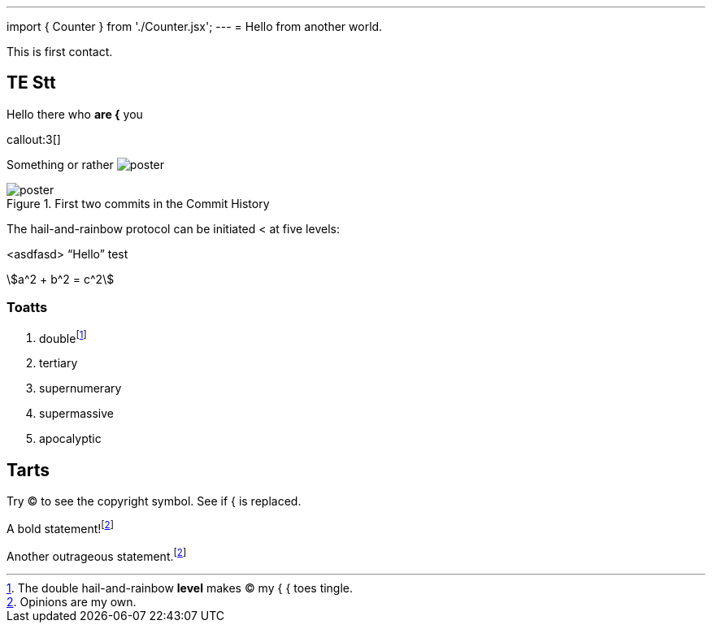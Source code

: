 ---
import { Counter } from './Counter.jsx';
---
= Hello from another world.

This is first contact.

== TE *Stt*

Hello there who *are {* you

callout:3[]

Something or rather image:poster.jpg[]

.First two commits in the Commit History
[#image:commits-ab-0]
image::poster.jpg[]

The hail-and-rainbow protocol can be initiated < at five levels:

<asdfasd> [.varname.happy]"`Hello`"
test

asciimath:[a^2 + b^2 = c^2]

++++
<Counter client:load={true} />
++++

=== Toatts

. doublefootnote:[The double hail-and-rainbow *level* makes (C) my { { toes tingle.]
. tertiary
. supernumerary
. supermassive
. apocalyptic

== Tarts

Try (C) to see the copyright symbol.
See if { is replaced.

A bold statement!footnote:disclaimer[Opinions are my own.]

Another outrageous statement.footnote:disclaimer[]
